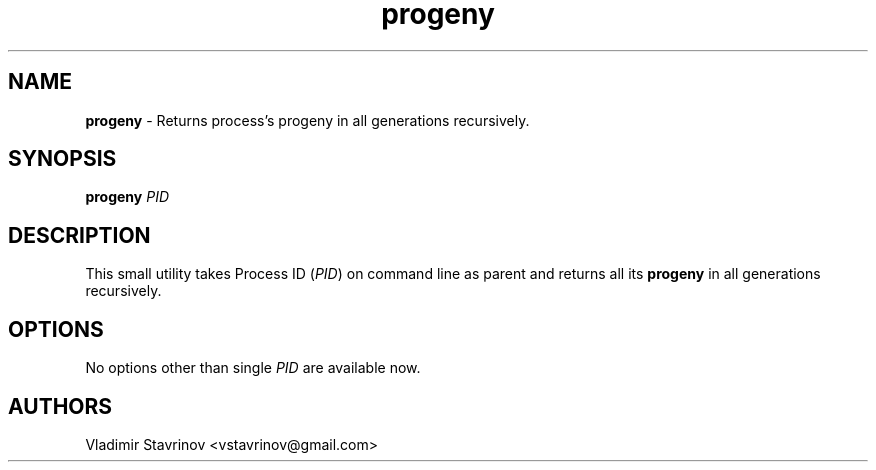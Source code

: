 .\"Text automatically generated by txt2man
.TH progeny 1 "01 July 2013" "" ""
.SH NAME
\fBprogeny \fP- Returns process's progeny in all generations recursively.
\fB
.SH SYNOPSIS
.nf
.fam C
\fBprogeny\fP \fIPID\fP

.fam T
.fi
.fam T
.fi
.SH DESCRIPTION
This small utility takes Process ID (\fIPID\fP) on command line as parent and returns all its \fBprogeny\fP in all generations recursively.
.SH OPTIONS
No options other than single \fIPID\fP are available now.
.SH AUTHORS
Vladimir Stavrinov <vstavrinov@gmail.com>
